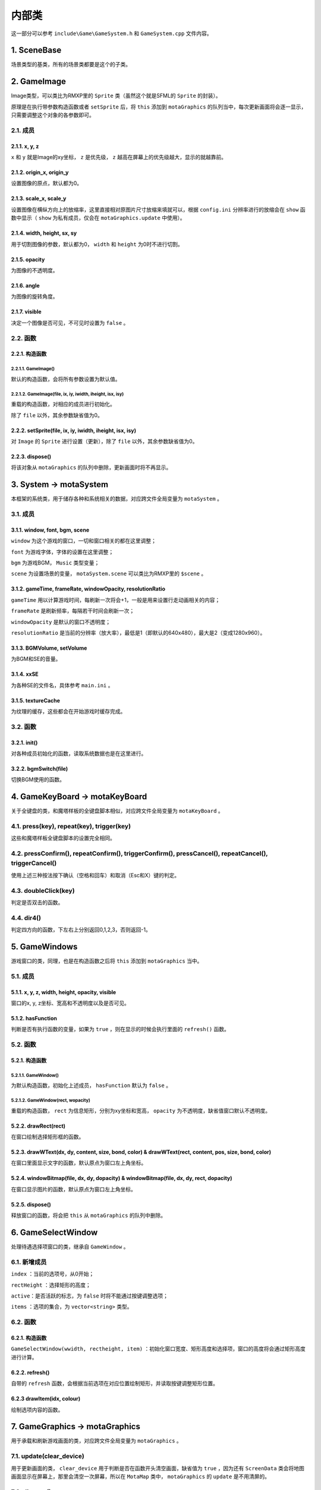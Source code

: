 内部类
=======

这一部分可以参考 ``include\Game\GameSystem.h`` 和 ``GameSystem.cpp`` 文件内容。

1. SceneBase
~~~~~~~~~~~~~

场景类型的基类，所有的场景类都要是这个的子类。

2. GameImage
~~~~~~~~~~~~

Image类型，可以类比为RMXP里的 ``Sprite`` 类（虽然这个就是SFML的 ``Sprite`` 的封装）。

原理是在执行带参数构造函数或者 ``setSprite`` 后，将 ``this`` 添加到 ``motaGraphics`` 的队列当中，每次更新画面将会逐一显示，只需要调整这个对象的各参数即可。

2.1. 成员
----------

2.1.1. x, y, z
^^^^^^^^^^^^^^

``x`` 和 ``y`` 就是Image的xy坐标， ``z`` 是优先级， ``z`` 越高在屏幕上的优先级越大，显示的就越靠前。

2.1.2. origin_x, origin_y
^^^^^^^^^^^^^^^^^^^^^^^^^

设置图像的原点，默认都为0。

2.1.3. scale_x, scale_y
^^^^^^^^^^^^^^^^^^^^^^^^

设置图像在横纵方向上的放缩率，这里直接相对原图片尺寸放缩来填就可以，根据 ``config.ini`` 分辨率进行的放缩会在 ``show`` 函数中显示（ ``show`` 为私有成员，仅会在 ``motaGraphics.update`` 中使用）。

2.1.4. width, height, sx, sy
^^^^^^^^^^^^^^^^^^^^^^^^^^^^

用于切割图像的参数，默认都为0， ``width`` 和 ``height`` 为0时不进行切割。

2.1.5. opacity
^^^^^^^^^^^^^^^

为图像的不透明度。

2.1.6. angle
^^^^^^^^^^^^

为图像的旋转角度。

2.1.7. visible
^^^^^^^^^^^^^^

决定一个图像是否可见，不可见时设置为 ``false`` 。

2.2. 函数
---------

2.2.1. 构造函数
^^^^^^^^^^^^^^^

2.2.1.1. GameImage()
""""""""""""""""""""

默认的构造函数，会将所有参数设置为默认值。

2.2.1.2. GameImage(file, ix, iy, iwidth, iheight, isx, isy)
"""""""""""""""""""""""""""""""""""""""""""""""""""""""""""

重载的构造函数，对相应的成员进行初始化。

除了 ``file`` 以外，其余参数缺省值为0。

2.2.2. setSprite(file, ix, iy, iwidth, iheight, isx, isy)
^^^^^^^^^^^^^^^^^^^^^^^^^^^^^^^^^^^^^^^^^^^^^^^^^^^^^^^^^

对 ``Image`` 的 ``Sprite`` 进行设置（更新），除了 ``file`` 以外，其余参数缺省值为0。

2.2.3. dispose()
^^^^^^^^^^^^^^^^

将该对象从 ``motaGraphics`` 的队列中删除，更新画面时将不再显示。

3. System -> motaSystem
~~~~~~~~~~~~~~~~~~~~~~~

本框架的系统类，用于储存各种和系统相关的数据，对应跨文件全局变量为 ``motaSystem`` 。

3.1. 成员
---------

3.1.1. window, font, bgm, scene
^^^^^^^^^^^^^^^^^^^^^^^^^^^^^^

``window`` 为这个游戏的窗口，一切和窗口相关的都在这里调整；

``font`` 为游戏字体，字体的设置在这里调整；

``bgm`` 为游戏BGM， ``Music`` 类型变量；

``scene`` 为设置场景的变量， ``motaSystem.scene`` 可以类比为RMXP里的 ``$scene`` 。

3.1.2. gameTime, frameRate, windowOpacity, resolutionRatio
^^^^^^^^^^^^^^^^^^^^^^^^^^^^^^^^^^^^^^^^^^^^^^^^^^^^^^^^^^^

``gameTime`` 用以计算游戏时间，每刷新一次将会+1，一般是用来设置行走动画相关的内容；

``frameRate`` 是刷新频率，每隔若干时间会刷新一次；

``windowOpacity`` 是默认的窗口不透明度；

``resolutionRatio`` 是当前的分辨率（放大率），最低是1（即默认的640x480），最大是2（变成1280x960）。

3.1.3. BGMVolume, setVolume
^^^^^^^^^^^^^^^^^^^^^^^^^^^^

为BGM和SE的音量。

3.1.4. xxSE
^^^^^^^^^^^^

为各种SE的文件名，具体参考 ``main.ini`` 。

3.1.5. textureCache
^^^^^^^^^^^^^^^^^^^^

为纹理的缓存，这些都会在开始游戏时缓存完成。

3.2. 函数
----------

3.2.1. init()
^^^^^^^^^^^^^^

对各种成员初始化的函数，读取系统数据也是在这里进行。

3.2.2. bgmSwitch(file)
^^^^^^^^^^^^^^^^^^^^^^^

切换BGM使用的函数。

4. GameKeyBoard -> motaKeyBoard
~~~~~~~~~~~~~~~~~~~~~~~~~~~~~~~~

关于全键盘的类，和魔塔样板的全键盘脚本相似，对应跨文件全局变量为 ``motaKeyBoard`` 。

4.1. press(key), repeat(key), trigger(key)
-------------------------------------------

这些和魔塔样板全键盘脚本的设置完全相同。

4.2. pressConfirm(), repeatConfirm(), triggerConfirm(), pressCancel(), repeatCancel(), triggerCancel()
-------------------------------------------------------------------------------------------------------

使用上述三种按法按下确认（空格和回车）和取消（Esc和X）键的判定。

4.3. doubleClick(key)
---------------------

判定是否双击的函数。

4.4. dir4()
-----------

判定四方向的函数，下左右上分别返回0,1,2,3，否则返回-1。

5. GameWindows
~~~~~~~~~~~~~~

游戏窗口的类，同理，也是在构造函数之后将 ``this`` 添加到 ``motaGraphics`` 当中。

5.1. 成员
---------

5.1.1. x, y, z, width, height, opacity, visible
^^^^^^^^^^^^^^^^^^^^^^^^^^^^^^^^^^^^^^^^^^^^^^^

窗口的x, y, z坐标、宽高和不透明度以及是否可见。

5.1.2. hasFunction
^^^^^^^^^^^^^^^^^^

判断是否有执行函数的变量，如果为 ``true`` ，则在显示的时候会执行里面的 ``refresh()`` 函数。

5.2. 函数
---------

5.2.1. 构造函数
^^^^^^^^^^^^^^^

5.2.1.1. GameWindow()
""""""""""""""""""""""

为默认构造函数，初始化上述成员， ``hasFunction`` 默认为 ``false`` 。

5.2.1.2. GameWindow(rect, wopacity)
""""""""""""""""""""""""""""""""""""

重载的构造函数， ``rect`` 为信息矩形，分别为xy坐标和宽高， ``opacity`` 为不透明度，缺省值窗口默认不透明度。

5.2.2. drawRect(rect)
^^^^^^^^^^^^^^^^^^^^^^

在窗口绘制选择矩形框的函数。

5.2.3. drawWText(dx, dy, content, size, bond, color) & drawWText(rect, content, pos, size, bond, color)
^^^^^^^^^^^^^^^^^^^^^^^^^^^^^^^^^^^^^^^^^^^^^^^^^^^^^^^^^^^^^^^^^^^^^^^^^^^^^^^^^^^^^^^^^^^^^^^^^^^^^^^^

在窗口里面显示文字的函数，默认原点为窗口左上角坐标。

5.2.4. windowBitmap(file, dx, dy, dopacity) & windowBitmap(file, dx, dy, rect, dopacity)
^^^^^^^^^^^^^^^^^^^^^^^^^^^^^^^^^^^^^^^^^^^^^^^^^^^^^^^^^^^^^^^^^^^^^^^^^^^^^^^^^^^^^^^^^

在窗口显示图片的函数，默认原点为窗口左上角坐标。

5.2.5. dispose()
^^^^^^^^^^^^^^^^^

释放窗口的函数，将会把 ``this`` 从 ``motaGraphics`` 的队列中删除。

6. GameSelectWindow
~~~~~~~~~~~~~~~~~~~

处理待遇选择项窗口的类，继承自 ``GameWindow`` 。

6.1. 新增成员
-------------

``index`` ：当前的选项号，从0开始；

``rectHeight`` ：选择矩形的高度；

``active``：是否活跃的标志，为 ``false`` 时将不能通过按键调整选项；

``items`` ：选项的集合，为 ``vector<string>`` 类型。

6.2. 函数
----------

6.2.1. 构造函数
^^^^^^^^^^^^^^^

``GameSelectWindow(wwidth, rectheight, item)`` ：初始化窗口宽度、矩形高度和选择项，窗口的高度将会通过矩形高度进行计算。

6.2.2. refresh()
^^^^^^^^^^^^^^^^^

自带的 ``refresh`` 函数，会根据当前选项在对应位置绘制矩形，并读取按键调整矩形位置。

6.2.3 drawItem(idx, colour)
^^^^^^^^^^^^^^^^^^^^^^^^^^^^

绘制选项内容的函数。

7. GameGraphics -> motaGraphics
~~~~~~~~~~~~~~~~~~~~~~~~~~~~~~~

用于承载和刷新游戏画面的类，对应跨文件全局变量为 ``motaGraphics`` 。

7.1. update(clear_device)
--------------------------

用于更新画面的类， ``clear_device`` 用于判断是否在函数开头清空画面，缺省值为 ``true`` ，因为还有 ``ScreenData`` 类会将地图画面显示在屏幕上，那里会清空一次屏幕，所以在 ``MotaMap`` 类中， ``motaGraphics`` 的 ``update`` 是不用清屏的。

7.2. dispose()
---------------

用于释放画面的类，会清空屏幕和承载的图像和窗口。

